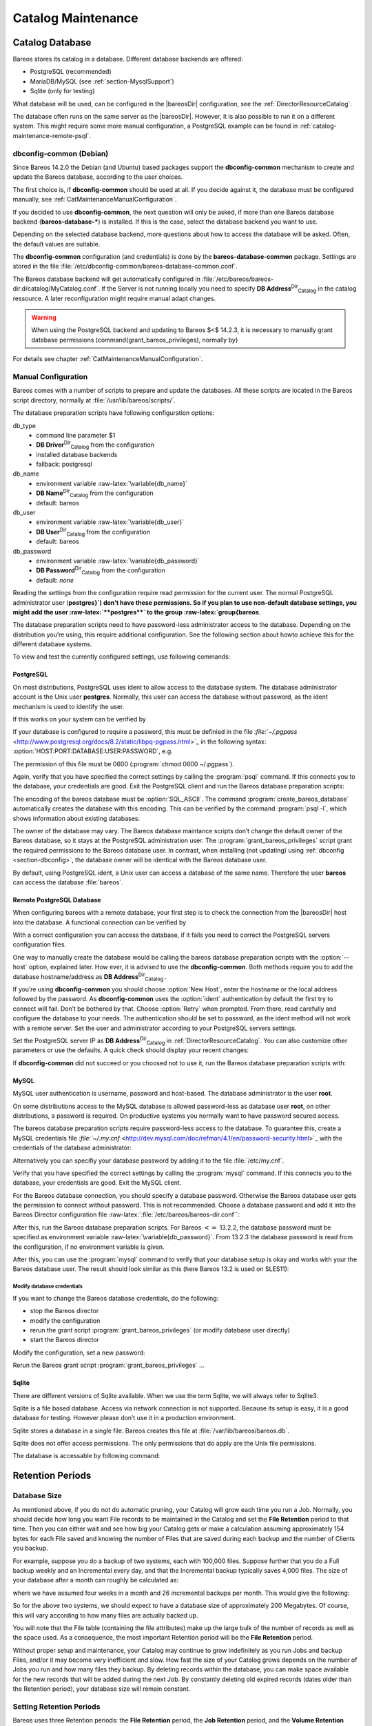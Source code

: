 .. _CatMaintenanceChapter:

Catalog Maintenance
===================

.. index::
   single: Catalog Maintenance


Catalog Database
----------------

Bareos stores its catalog in a database. Different database backends are offered:

-  PostgreSQL (recommended)

-  MariaDB/MySQL (see :ref:`section-MysqlSupport`)

-  Sqlite (only for testing)

What database will be used, can be configured in the |bareosDir| configuration, see the :ref:`DirectorResourceCatalog`.

The database often runs on the same server as the |bareosDir|. However, it is also possible to run it on a different system. This might require some more manual configuration, a PostgreSQL example can be found in :ref:`catalog-maintenance-remote-psql`.

dbconfig-common (Debian)
~~~~~~~~~~~~~~~~~~~~~~~~


.. index::
   triple: Platform; Debian; dbconfig-common;
 :raw-latex:`\index[general]{Platform!Ubuntu!dbconfig-common}` 

.. _`section-dbconfig`: section-dbconfig

Since Bareos 14.2.0 the Debian (and Ubuntu) based packages support the **dbconfig-common** mechanism to create and update the Bareos database, according to the user choices.

The first choice is, if **dbconfig-common** should be used at all. If you decide against it, the database must be configured manually, see :ref:`CatMaintenanceManualConfiguration`.

If you decided to use **dbconfig-common**, the next question will only be asked, if more than one Bareos database backend (**bareos-database-***) is installed. If this is the case, select the database backend you want to use.

|image| |image|

Depending on the selected database backend, more questions about how to access the database will be asked. Often, the default values are suitable.

The **dbconfig-common** configuration (and credentials) is done by the **bareos-database-common** package. Settings are stored in the file :file:`/etc/dbconfig-common/bareos-database-common.conf`.

The Bareos database backend will get automatically configured in :file:`/etc/bareos/bareos-dir.d/catalog/MyCatalog.conf`. If the Server is not running locally you need to specify **DB Address**:sup:`Dir`:sub:`Catalog`  in the catalog ressource. A later reconfiguration might require manual adapt changes.

.. raw:: latex

   
.. warning:: 
  When using the PostgreSQL backend and updating to Bareos $<$ 14.2.3, it is necessary to manually grant database permissions (\command{grant_bareos_privileges), normally by}



    
.. code-block:: sh
    :caption: 

     <parameter>su - postgres -c /usr/lib/bareos/scripts/grant_bareos_privileges</parameter>

For details see chapter :ref:`CatMaintenanceManualConfiguration`.

.. _CatMaintenanceManualConfiguration:

Manual Configuration
~~~~~~~~~~~~~~~~~~~~

Bareos comes with a number of scripts to prepare and update the databases. All these scripts are located in the Bareos script directory, normally at :file:`/usr/lib/bareos/scripts/`.

+-----------------------------------------------+----------------+-----------------------------------------------------+
| **Script**                                    | **Stage**      | **Description**                                     |
+===============================================+================+=====================================================+
| :file:`create_bareos_database`    | installation   | create Bareos database                              |
+-----------------------------------------------+----------------+-----------------------------------------------------+
| :file:`make_bareos_tables`        | installation   | create Bareos tables                                |
+-----------------------------------------------+----------------+-----------------------------------------------------+
| :file:`grant_bareos_privileges`   | installation   | grant database access privileges                    |
+-----------------------------------------------+----------------+-----------------------------------------------------+
| :file:`update_bareos_tables` [-f] | update         | update the database schema                          |
+-----------------------------------------------+----------------+-----------------------------------------------------+
| :file:`drop_bareos_tables`        | deinstallation | remove Bareos database tables                       |
+-----------------------------------------------+----------------+-----------------------------------------------------+
| :file:`drop_bareos_database`      | deinstallation | remove Bareos database                              |
+-----------------------------------------------+----------------+-----------------------------------------------------+
| :file:`make_catalog_backup.pl`    | backup         | backup the Bareos database, default on Linux        |
+-----------------------------------------------+----------------+-----------------------------------------------------+
| :file:`make_catalog_backup`       | backup         | backup the Bareos database for systems without Perl |
+-----------------------------------------------+----------------+-----------------------------------------------------+
| :file:`delete_catalog_backup`     | backup helper  | remove the temporary Bareos database backup file    |
+-----------------------------------------------+----------------+-----------------------------------------------------+

The database preparation scripts have following configuration options:

db_type
    -  command line parameter $1

    -  **DB Driver**:sup:`Dir`:sub:`Catalog`  from the configuration

    -  installed database backends

    -  fallback: postgresql

db_name
    -  environment variable :raw-latex:`\variable{db_name}`

    -  **DB Name**:sup:`Dir`:sub:`Catalog`  from the configuration

    -  default: bareos

db_user
    -  environment variable :raw-latex:`\variable{db_user}`

    -  **DB User**:sup:`Dir`:sub:`Catalog`  from the configuration

    -  default: bareos

db_password
    -  environment variable :raw-latex:`\variable{db_password}`

    -  **DB Password**:sup:`Dir`:sub:`Catalog`  from the configuration

    -  default: *none*

Reading the settings from the configuration require read permission for the current user. The normal PostgreSQL administrator user (**postgres}`) don’t have these permissions. So if you plan to use non-default database settings, you might add the user :raw-latex:`**postgres**` to the group :raw-latex:`\group{bareos**.

The database preparation scripts need to have password-less administrator access to the database. Depending on the distribution you’re using, this require additional configuration. See the following section about howto achieve this for the different database systems.

To view and test the currently configured settings, use following commands:



    
.. code-block:: sh
    :caption: Show current database configuration

     <parameter>/usr/sbin/bareos-dbcheck -B</parameter>
    catalog=MyCatalog
    db_name=bareos
    db_driver=mysql
    db_user=bareos
    db_password=YourPassword
    db_address=
    db_port=0
    db_socket=
    db_type=MySQL
    working_dir=/var/lib/bareos



    
.. code-block:: sh
    :caption: Test the database connection. Example: wrong password

     <parameter>/usr/sbin/bareos-dir -t -f -d 500</parameter>
    [...]
    bareos-dir: mysql.c:204-0 Error 1045 (28000): Access denied for user 'bareos'@'localhost' (using password: YES)
    bareos-dir: dird.c:1114-0 Could not open Catalog "MyCatalog", database "bareos".
    bareos-dir: dird.c:1119-0 mysql.c:200 Unable to connect to MySQL server.
    Database=bareos User=bareos
    MySQL connect failed either server not running or your authorization is incorrect.
    bareos-dir: mysql.c:239-0 closedb ref=0 connected=0 db=0
    25-Apr 16:25 bareos-dir ERROR TERMINATION
    Please correct the configuration in /etc/bareos/bareos-dir.d/*/*.conf

PostgreSQL
^^^^^^^^^^

On most distributions, PostgreSQL uses ident to allow access to the database system. The database administrator account is the Unix user **postgres**. Normally, this user can access the database without password, as the ident mechanism is used to identify the user.

If this works on your system can be verified by



    
.. code-block:: sh
    :caption: Access the local PostgreSQL database

    su - postgres
    psql

If your database is configured to require a password, this must be definied in the file `:file:`~/.pgpass` <http://www.postgresql.org/docs/8.2/static/libpq-pgpass.html>`_ in the following syntax:                :option:`HOST:PORT:DATABASE:USER:PASSWORD`, e.g.



    
.. code-block:: sh
    :caption: PostgreSQL access credentials

    localhost:*:bareos:bareos:secret

The permission of this file must be 0600 (:program:`chmod 0600 ~/.pgpass`).

Again, verify that you have specified the correct settings by calling the :program:`psql` command. If this connects you to the database, your credentials are good. Exit the PostgreSQL client and run the Bareos database preparation scripts:



    
.. code-block:: sh
    :caption: Setup Bareos catalog database

    su - postgres
    /usr/lib/bareos/scripts/create_bareos_database
    /usr/lib/bareos/scripts/make_bareos_tables
    /usr/lib/bareos/scripts/grant_bareos_privileges

The encoding of the bareos database must be                :option:`SQL_ASCII`. The command :program:`create_bareos_database` automatically creates the database with this encoding. This can be verified by the command :program:`psql -l`, which shows information about existing databases:



    
.. code-block:: sh
    :caption: List existing databases

    psql<parameter> -l</parameter>
            List of databases
       Name    |  Owner   | Encoding
    -----------+----------+-----------
     bareos    | postgres | SQL_ASCII
     postgres  | postgres | UTF8
     template0 | postgres | UTF8
     template1 | postgres | UTF8
    (4 rows)

The owner of the database may vary. The Bareos database maintance scripts don’t change the default owner of the Bareos database, so it stays at the PostgreSQL administration user. The :program:`grant_bareos_privileges` script grant the required permissions to the Bareos database user. In contrast, when installing (not updating) using :ref:`dbconfig <section-dbconfig>`, the database owner will be identical with the Bareos database user.

By default, using PostgreSQL ident, a Unix user can access a database of the same name. Therefore the user **bareos** can access the database :file:`bareos`.



    
.. code-block:: sh
    :caption: Verify Bareos database on PostgreSQL as Unix user bareos (bareos-13.2.3)

    root@linux:~# su - bareos -s /bin/sh
    bareos@linux:~# psql
    Welcome to psql 8.3.23, the PostgreSQL interactive terminal.

    Type:  \copyright for distribution terms
           \h for help with SQL commands
           \? for help with psql commands
           \g or terminate with semicolon to execute query
           \q to quit

    bareos=> \dt
                     List of relations
     Schema |          Name          | Type  |  Owner
    --------+------------------------+-------+----------
     public | basefiles              | table | postgres
     public | cdimages               | table | postgres
     public | client                 | table | postgres
     public | counters               | table | postgres
     public | device                 | table | postgres
     public | devicestats            | table | postgres
     public | file                   | table | postgres
     public | filename               | table | postgres
     public | fileset                | table | postgres
     public | job                    | table | postgres
     public | jobhisto               | table | postgres
     public | jobmedia               | table | postgres
     public | jobstats               | table | postgres
     public | location               | table | postgres
     public | locationlog            | table | postgres
     public | log                    | table | postgres
     public | media                  | table | postgres
     public | mediatype              | table | postgres
     public | ndmpjobenvironment     | table | postgres
     public | ndmplevelmap           | table | postgres
     public | path                   | table | postgres
     public | pathhierarchy          | table | postgres
     public | pathvisibility         | table | postgres
     public | pool                   | table | postgres
     public | quota                  | table | postgres
     public | restoreobject          | table | postgres
     public | status                 | table | postgres
     public | storage                | table | postgres
     public | unsavedfiles           | table | postgres
     public | version                | table | postgres
    (30 rows)

    bareos=> select * from Version;
     versionid
    -----------
          2002
    (1 row)

    bareos=> \du
                                     List of roles
       Role name   | Superuser | Create role | Create DB | Connections | Member of
    ---------------+-----------+-------------+-----------+-------------+-----------
     bareos        | no        | no          | no        | no limit    | {}
     postgres      | yes       | yes         | yes       | no limit    | {}
    (2 rows)

    bareos=> \dp
                     Access privileges for database "bareos"
     Schema |               Name                |   Type   |  Access privileges
    --------+-----------------------------------+----------+--------------------------------------
     public | basefiles                         | table    | {root=arwdxt/root,bareos=arwdxt/root}
     public | basefiles_baseid_seq              | sequence | {root=rwU/root,bareos=rw/root}
    ...

    bareos=>

.. _catalog-maintenance-remote-psql:

Remote PostgreSQL Database
^^^^^^^^^^^^^^^^^^^^^^^^^^

When configuring bareos with a remote database, your first step is to check the connection from the |bareosDir| host into the database. A functional connection can be verified by



    
.. code-block:: sh
    :caption: Access the remote PostgreSQL database

    su - postgres
    psql --host bareos-database.example.com

With a correct configuration you can access the database, if it fails you need to correct the PostgreSQL servers configuration files.

One way to manually create the database would be calling the bareos database preparation scripts with the                :option:`--host` option, explained later. How ever, it is advised to use the **dbconfig-common**. Both methods require you to add the database hostname/address as **DB Address**:sup:`Dir`:sub:`Catalog` .

If you’re using **dbconfig-common** you should choose                :option:`New Host`, enter the hostname or the local address followed by the password. As **dbconfig-common** uses the                :option:`ident` authentication by default the first try to connect will fail. Don’t be bothered by that. Choose                :option:`Retry` when prompted. From there, read carefully and configure the database to your needs. The authentication should be set
to password, as the ident method will not work with a remote server. Set the user and administrator according to your PostgreSQL servers settings.

Set the PostgreSQL server IP as **DB Address**:sup:`Dir`:sub:`Catalog`  in :ref:`DirectorResourceCatalog`. You can also customize other parameters or use the defaults. A quick check should display your recent changes:



    
.. code-block:: sh
    :caption: Show current database configuration

     <parameter>/usr/sbin/bareos-dbcheck -B</parameter>
    catalog=MyCatalog
    db_name=bareos
    db_driver=postgresql
    db_user=bareos
    db_password=secret
    db_address=bareos-database.example.com
    db_port=0
    db_socket=
    db_type=PostgreSQL
    working_dir=/var/lib/bareos

If **dbconfig-common** did not succeed or you choosed not to use it, run the Bareos database preparation scripts with:



    
.. code-block:: sh
    :caption: Setup Bareos catalog database

    su - postgres
    /usr/lib/bareos/scripts/create_bareos_database --host=bareos-database.example.com
    /usr/lib/bareos/scripts/make_bareos_tables --host=bareos-database.example.com
    /usr/lib/bareos/scripts/grant_bareos_privileges --host=bareos-database.example.com

.. _catalog-maintenance-mysql:

MySQL
^^^^^

MySQL user authentication is username, password and host-based. The database administrator is the user **root**.

On some distributions access to the MySQL database is allowed password-less as database user **root**, on other distributions, a password is required. On productive systems you normally want to have password secured access.

The bareos database preparation scripts require password-less access to the database. To guarantee this, create a MySQL credentials file `:file:`~/.my.cnf` <http://dev.mysql.com/doc/refman/4.1/en/password-security.html>`_ with the credentials of the database administrator:



    
.. code-block:: sh
    :caption: MySQL credentials file .my.cnf

    [client]
    host=localhost
    user=root
    password=YourPasswordForAccessingMysqlAsRoot

Alternatively you can specifiy your database password by adding it to the file :file:`/etc/my.cnf`.

Verify that you have specified the correct settings by calling the :program:`mysql` command. If this connects you to the database, your credentials are good. Exit the MySQL client.

For the Bareos database connection, you should specify a database password. Otherwise the Bareos database user gets the permission to connect without password. This is not recommended. Choose a database password and add it into the Bareos Director configuration file :raw-latex:`:file:`/etc/bareos/bareos-dir.conf``:



    
.. code-block:: sh
    :caption: Bareos catalog configuration

    ...
    #
    # Generic catalog service
    #
    Catalog {
      Name = MyCatalog
      dbdriver = "mysql"
      dbname = "bareos"
      dbuser = "bareos"
      dbpassword = "YourSecretPassword"
    }
    ...

After this, run the Bareos database preparation scripts. For Bareos :math:`<=` 13.2.2, the database password must be specified as environment variable :raw-latex:`\variable{db_password}`. From 13.2.3 the database password is read from the configuration, if no environment variable is given.



    
.. code-block:: sh
    :caption: Setup Bareos catalog database

    export db_password=YourSecretPassword
    /usr/lib/bareos/scripts/create_bareos_database
    /usr/lib/bareos/scripts/make_bareos_tables
    /usr/lib/bareos/scripts/grant_bareos_privileges

After this, you can use the :program:`mysql` command to verify that your database setup is okay and works with your the Bareos database user. The result should look similar as this (here Bareos 13.2 is used on SLES11):



    
.. code-block:: sh
    :caption: Verify Bareos database on MySQL

    root@linux:~# mysql --user=bareos --password=YourSecretPassword bareos
    Welcome to the MySQL monitor.  Commands end with ; or \g.
    Your MySQL connection id is 162
    Server version: 5.5.32 SUSE MySQL package

    Copyright (c) 2000, 2013, Oracle and/or its affiliates. All rights reserved.

    Oracle is a registered trademark of Oracle Corporation and/or its
    affiliates. Other names may be trademarks of their respective
    owners.

    Type 'help;' or '\h' for help. Type '\c' to clear the current input statement.

    mysql> show tables;
    +--------------------+
    | Tables_in_bareos   |
    +--------------------+
    | BaseFiles          |
    | CDImages           |
    | Client             |
    | Counters           |
    | Device             |
    | DeviceStats        |
    | File               |
    | FileSet            |
    | Filename           |
    | Job                |
    | JobHisto           |
    | JobMedia           |
    | JobStats           |
    | Location           |
    | LocationLog        |
    | Log                |
    | Media              |
    | MediaType          |
    | NDMPJobEnvironment |
    | NDMPLevelMap       |
    | Path               |
    | PathHierarchy      |
    | PathVisibility     |
    | Pool               |
    | Quota              |
    | RestoreObject      |
    | Status             |
    | Storage            |
    | UnsavedFiles       |
    | Version            |
    +--------------------+
    30 rows in set (0.00 sec)

    mysql> describe Job;
    +-----------------+---------------------+------+-----+---------+----------------+
    | Field           | Type                | Null | Key | Default | Extra          |
    +-----------------+---------------------+------+-----+---------+----------------+
    | JobId           | int(10) unsigned    | NO   | PRI | NULL    | auto_increment |
    | Job             | tinyblob            | NO   |     | NULL    |                |
    | Name            | tinyblob            | NO   | MUL | NULL    |                |
    | Type            | binary(1)           | NO   |     | NULL    |                |
    | Level           | binary(1)           | NO   |     | NULL    |                |
    | ClientId        | int(11)             | YES  |     | 0       |                |
    | JobStatus       | binary(1)           | NO   |     | NULL    |                |
    | SchedTime       | datetime            | YES  |     | NULL    |                |
    | StartTime       | datetime            | YES  |     | NULL    |                |
    | EndTime         | datetime            | YES  |     | NULL    |                |
    | RealEndTime     | datetime            | YES  |     | NULL    |                |
    | JobTDate        | bigint(20) unsigned | YES  |     | 0       |                |
    | VolSessionId    | int(10) unsigned    | YES  |     | 0       |                |
    | VolSessionTime  | int(10) unsigned    | YES  |     | 0       |                |
    | JobFiles        | int(10) unsigned    | YES  |     | 0       |                |
    | JobBytes        | bigint(20) unsigned | YES  |     | 0       |                |
    | ReadBytes       | bigint(20) unsigned | YES  |     | 0       |                |
    | JobErrors       | int(10) unsigned    | YES  |     | 0       |                |
    | JobMissingFiles | int(10) unsigned    | YES  |     | 0       |                |
    | PoolId          | int(10) unsigned    | YES  |     | 0       |                |
    | FileSetId       | int(10) unsigned    | YES  |     | 0       |                |
    | PriorJobId      | int(10) unsigned    | YES  |     | 0       |                |
    | PurgedFiles     | tinyint(4)          | YES  |     | 0       |                |
    | HasBase         | tinyint(4)          | YES  |     | 0       |                |
    | HasCache        | tinyint(4)          | YES  |     | 0       |                |
    | Reviewed        | tinyint(4)          | YES  |     | 0       |                |
    | Comment         | blob                | YES  |     | NULL    |                |
    +-----------------+---------------------+------+-----+---------+----------------+
    27 rows in set (0,00 sec)

    mysql> select * from Version;
    +-----------+
    | VersionId |
    +-----------+
    |      2002 |
    +-----------+
    1 row in set (0.00 sec)

    mysql> exit
    Bye

Modify database credentials
'''''''''''''''''''''''''''

If you want to change the Bareos database credentials, do the following:

-  stop the Bareos director

-  modify the configuration

-  rerun the grant script :program:`grant_bareos_privileges` (or modify database user directly)

-  start the Bareos director

Modify the configuration, set a new password:



    
.. code-block:: sh
    :caption: bareos-dir Catalog MyCatalog

    Catalog {
      Name = MyCatalog
      dbdriver = "mysql"
      dbname = "bareos"
      dbuser = "bareos"
      dbpassword = "MyNewSecretPassword"
    }

Rerun the Bareos grant script :program:`grant_bareos_privileges` ...



    
.. code-block:: sh
    :caption: Modify database privileges

    export db_password=MyNewSecretPassword
    /usr/lib/bareos/scripts/grant_bareos_privileges

.. raw:: latex

   \hide{
   % table and commands have changed in MySQL 5.7.6.
   % As things now get more complicated (different command for different version)
   % we skip this topic here.
   ... or modify the database users directly:

   \
.. code-block:: sh
    :caption: Show Bareos database users

   mysql
   mysql> SELECT user,host,password FROM mysql.user WHERE user='bareos';
   +--------+-----------+-------------------------------------------+
   | user   | host      | password                                  |
   +--------+-----------+-------------------------------------------+
   | bareos | 127.0.0.1 | *CD8C42695AC221807E2BA599FC392C650155C16C |
   | bareos | localhost | *CD8C42695AC221807E2BA599FC392C650155C16C |
   | bareos | ::1       | *CD8C42695AC221807E2BA599FC392C650155C16C |
   +--------+-----------+-------------------------------------------+
   3 rows in set (0.00 sec)

   mysql> UPDATE mysql.user SET Password=PASSWORD('MyNewSecretPassword') where User='bareos';
   Query OK, 3 rows affected (0.00 sec)
   Rows matched: 3  Changed: 3  Warnings: 0

   mysql> FLUSH PRIVILEGES;
   Query OK, 0 rows affected (0.00 sec)

   mysql> SELECT user,host,password FROM mysql.user WHERE user='bareos';
   +--------+-----------+-------------------------------------------+
   | user   | host      | password                                  |
   +--------+-----------+-------------------------------------------+
   | bareos | 127.0.0.1 | *2119D34B0C0F7452E952EE3A73A7CAA30C1B1852 |
   | bareos | localhost | *2119D34B0C0F7452E952EE3A73A7CAA30C1B1852 |
   | bareos | ::1       | *2119D34B0C0F7452E952EE3A73A7CAA30C1B1852 |
   +--------+-----------+-------------------------------------------+
   3 rows in set (0.00 sec)

   mysql>
   \
   }

Sqlite
^^^^^^

There are different versions of Sqlite available. When we use the term Sqlite, we will always refer to Sqlite3.

Sqlite is a file based database. Access via network connection is not supported. Because its setup is easy, it is a good database for testing. However please don’t use it in a production environment.

Sqlite stores a database in a single file. Bareos creates this file at :file:`/var/lib/bareos/bareos.db`.

Sqlite does not offer access permissions. The only permissions that do apply are the Unix file permissions.

The database is accessable by following command:



    
.. code-block:: sh
    :caption: Verify Bareos database on Sqlite3 (bareos-13.2.3)

    sqlite3 /var/lib/bareos/bareos.db
    SQLite version 3.7.6.3
    Enter ".help" for instructions
    Enter SQL statements terminated with a ";"
    sqlite> .tables
    BaseFiles           Filename            Media               Pool
    CDImages            Job                 MediaType           Quota
    Client              JobHisto            NDMPJobEnvironment  RestoreObject
    Counters            JobMedia            NDMPLevelMap        Status
    Device              JobStats            NextId              Storage
    DeviceStats         Location            Path                UnsavedFiles
    File                LocationLog         PathHierarchy       Version
    FileSet             Log                 PathVisibility
    sqlite> select * from Version;
    2002
    sqlite>

Retention Periods
-----------------

Database Size
~~~~~~~~~~~~~

.. index::
   single: Database Size


As mentioned above, if you do not do automatic pruning, your Catalog will grow each time you run a Job. Normally, you should decide how long you want File records to be maintained in the Catalog and set the **File Retention** period to that time. Then you can either wait and see how big your Catalog gets or make a calculation assuming approximately 154 bytes for each File saved and knowing the number of Files that are saved during each backup and the number of Clients you backup.

For example, suppose you do a backup of two systems, each with 100,000 files. Suppose further that you do a Full backup weekly and an Incremental every day, and that the Incremental backup typically saves 4,000 files. The size of your database after a month can roughly be calculated as:

.. raw:: latex

   



    Size = 154 * No. Systems * (100,000 * 4 + 10,000 * 26)

.. raw:: latex

   

where we have assumed four weeks in a month and 26 incremental backups per month. This would give the following:

.. raw:: latex

   



    Size = 154 * 2 * (100,000 * 4 + 10,000 * 26) = 203,280,000 bytes

.. raw:: latex

   

So for the above two systems, we should expect to have a database size of approximately 200 Megabytes. Of course, this will vary according to how many files are actually backed up.

You will note that the File table (containing the file attributes) make up the large bulk of the number of records as well as the space used. As a consequence, the most important Retention period will be the **File Retention** period.

Without proper setup and maintenance, your Catalog may continue to grow indefinitely as you run Jobs and backup Files, and/or it may become very inefficient and slow. How fast the size of your Catalog grows depends on the number of Jobs you run and how many files they backup. By deleting records within the database, you can make space available for the new records that will be added during the next Job. By constantly deleting old expired records (dates older than the Retention period), your
database size will remain constant.

Setting Retention Periods
~~~~~~~~~~~~~~~~~~~~~~~~~

.. index::
   single: Setting Retention Periods
.. index::
    pair: Periods; Setting Retention
 

.. _`Retention`: Retention

Bareos uses three Retention periods: the **File Retention** period, the **Job Retention** period, and the **Volume Retention** period. Of these three, the File Retention period is by far the most important in determining how large your database will become.

The **File Retention** and the **Job Retention** are specified in each Client resource as is shown below. The **Volume Retention** period is specified in the Pool resource, and the details are given in the next chapter of this manual.

.. raw:: latex

   \begin{description}

   \item [File Retention = {\textless}time-period-specification{\textgreater}]
      \index[general]{File Retention}
      \index[general]{Retention!File}
      The  File Retention record defines the length of time that  Bareos will keep
   File records in the Catalog database.  When this time period expires, and if
   {\bf AutoPrune} is set to {\bf yes}, Bareos will prune (remove) File records
   that  are older than the specified File Retention period. The pruning  will
   occur at the end of a backup Job for the given Client.  Note that the Client
   database record contains a copy of the  File and Job retention periods, but
   Bareos uses the  current values found in the Director's Client resource to  do
   the pruning.

   Since File records in the database account for probably 80 percent of the
   size of the database, you should carefully determine exactly what File
   Retention period you need. Once the File records have been removed from
   the database, you will no longer be able to restore individual files
   in a Job. However, as long as the
   Job record still exists, you will be able to restore all files in the
   job.

   Retention periods are specified in seconds, but as a convenience, there are
   a number of modifiers that permit easy specification in terms of minutes,
   hours, days, weeks, months, quarters, or years on the record.  See the
   \ilink{Configuration chapter}{Time} of this manual for additional details
   of modifier specification.

   The default File retention period is 60 days.

   \item [Job Retention = {\textless}time-period-specification{\textgreater}]
      \index[general]{Job!Retention}
      \index[general]{Retention!Job}
      The Job Retention record defines the length of time that {\bf Bareos}
   will keep Job records in the Catalog database.  When this time period
   expires, and if {\bf AutoPrune} is set to {\bf yes} Bareos will prune
   (remove) Job records that are older than the specified Job Retention
   period.  Note, if a Job record is selected for pruning, all associated File
   and JobMedia records will also be pruned regardless of the File Retention
   period set.  As a consequence, you normally will set the File retention
   period to be less than the Job retention period.

   As mentioned above, once the File records are removed from the database,
   you will no longer be able to restore individual files from the Job.
   However, as long as the Job record remains in the database, you will be
   able to restore all the files backuped for the Job.
   As a consequence, it is generally a good idea to retain the Job
   records much longer than the File records.

   The retention period is specified in seconds, but as a convenience, there
   are a number of modifiers that permit easy specification in terms of
   minutes, hours, days, weeks, months, quarters, or years.
   See the \ilink{Configuration chapter}{Time} of this manual for additional details of
   modifier specification.

   The default Job Retention period is 180 days.

   \item **Auto Prune**:sup:`Dir`:sub:`Client` 
      \index[general]{AutoPrune}
      \index[general]{Job!Retention!AutoPrune}
      If set to  {\bf yes},
   Bareos will automatically apply
   the File retention period and the Job  retention period for the Client at the
   end of the Job.
   If you turn this off by setting it to {\bf no}, your  Catalog will grow each
   time you run a Job.
   \end{description}

.. _section-JobStatistics:

Job Statistics
^^^^^^^^^^^^^^

.. index::
   single: Statistics
.. index::
    pair: Job; Statistics


Bareos catalog contains lot of information about your IT infrastructure, how many files, their size, the number of video or music files etc. Using Bareos catalog during the day to get them permit to save resources on your servers.

In this chapter, you will find tips and information to measure Bareos efficiency and report statistics.

If you want to have statistics on your backups to provide some Service Level Agreement indicators, you could use a few SQL queries on the Job table to report how many:

-  jobs have run

-  jobs have been successful

-  files have been backed up

-  ...

However, these statistics are accurate only if your job retention is greater than your statistics period. Ie, if jobs are purged from the catalog, you won’t be able to use them.

Now, you can use the :strong:`update}{stats [days=num]` console command to fill the JobHistory table with new Job records. If you want to be sure to take in account only good jobs, ie if one of your important job has failed but you have fixed the problem and restarted it on time, you probably want to delete the first bad job record and keep only the successful one. For that simply let your staff do the job, and update JobHistory table after two or three days depending on your
organization using the                :option:`[days=num]` option.

These statistics records aren’t used for restoring, but mainly for capacity planning, billings, etc.

The **Statistics Retention**:sup:`Dir`:sub:`Director`  defines the length of time that Bareos will keep statistics job records in the Catalog database after the Job End time. This information is stored in the ``JobHistory`` table. When this time period expires, and if user runs :strong:`prune stats` command, Bareos will prune (remove) Job records that are older than the specified period.

You can use the following Job resource in your nightly **BackupCatalog**:sup:`Dir`:sub:`job`  job to maintain statistics.



    
.. code-block:: sh
    :caption: bareos-dir Job BackupCatalog

    Job {
      Name = BackupCatalog
      ...
      RunScript {
        Console = "update stats days=3"
        Console = "prune stats yes"
        RunsWhen = After
        RunsOnClient = no
      }
    }

.. _postgresql-1:

PostgreSQL
----------

.. index::
   single: PostgreSQL


Compacting Your PostgreSQL Database
~~~~~~~~~~~~~~~~~~~~~~~~~~~~~~~~~~~


.. index::
   triple: Database; PostgreSQL; Compacting;
 

.. _`CompactingPostgres`: CompactingPostgres

Over time, as noted above, your database will tend to grow until Bareos starts deleting old expired records based on retention periods. After that starts, it is expected that the database size remains constant, provided that the amount of clients and files being backed up is constant.

Note that PostgreSQL uses multiversion concurrency control (MVCC), so that an UPDATE or DELETE of a row does not immediately remove the old version of the row. Space occupied by outdated or deleted row versions is only reclaimed for reuse by new rows when running **VACUUM**. Such outdated or deleted row versions are also referred to as *dead tuples*.

Since PostgreSQL Version 8.3, autovacuum is enabled by default, so that setting up a cron job to run VACUUM is not necesary in most of the cases. Note that there are two variants of VACUUM: standard VACUUM and VACUUM FULL. Standard VACUUM only marks old row versions for reuse, it does not free any allocated disk space to the operating system. Only VACUUM FULL can free up disk space, but it requires exclusive table locks so that it can not be used in parallel with production database operations
and temporarily requires up to as much additional disk space that the table being processed occupies.

All database programs have some means of writing the database out in ASCII format and then reloading it. Doing so will re-create the database from scratch producing a compacted result, so below, we show you how you can do this for PostgreSQL.

For a PostgreSQL database, you could write the Bareos database as an ASCII file (:file:`bareos.sql`) then reload it by doing the following:



    
.. code-block:: sh
    :caption: 

    pg_dump -c bareos > bareos.sql
    cat bareos.sql | psql bareos
    rm -f bareos.sql

Depending on the size of your database, this will take more or less time and a fair amount of disk space. For example, you can :program:`cd` to the location of the Bareos database (typically :file:`/var/lib/pgsql/data` or possible :file:`/usr/local/pgsql/data`) and check the size.

Except from special cases PostgreSQL does not need to be dumped/restored to keep the database efficient. A normal process of vacuuming will prevent the database from getting too large. If you want to fine-tweak the database storage, commands such as VACUUM, VACUUM FULL, REINDEX, and CLUSTER exist specifically to keep you from having to do a dump/restore.

More details on this subject can be found in the PostgreSQL documentation. The page `http://www.postgresql.org/docs/ <http://www.postgresql.org/docs/>`_ contains links to the documentation for all PostgreSQL versions. The section *Routine Vacuuming* explains how VACUUM works and why it is required, see `http://www.postgresql.org/docs/current/static/routine-vacuuming.html <http://www.postgresql.org/docs/current/static/routine-vacuuming.html>`_ for the current PostgreSQL version.

.. _PostgresSize:

What To Do When The Database Keeps Growing
^^^^^^^^^^^^^^^^^^^^^^^^^^^^^^^^^^^^^^^^^^

Especially when a high number of files are beeing backed up or when working with high retention periods, it is probable that autovacuuming will not work. When starting to use Bareos with an empty Database, it is normal that the file table and other tables grow, but the growth rate should drop as soon as jobs are deleted by retention or pruning. The file table is usually the largest table in Bareos.

The reason for autovacuuming not beeing triggered is then probably the default setting of ``autovacuum_vacuum_scale_factor = 0.2``, the current value can be shown with the following query or looked up in ``postgresql.conf``:



    
.. code-block:: sh
    :caption: SQL statement to show the autovacuum\_vacuum\_scale\_factor parameter

    bareos=# show autovacuum_vacuum_scale_factor;
     autovacuum_vacuum_scale_factor
     --------------------------------
      0.2
      (1 row)

In essence, this means that a VACUUM is only triggered when 20% of table size are obsolete. Consequently, the larger the table is, the less frequently VACUUM will be triggered by autovacuum. This make sense because vacuuming has a performance impact. While it is possible to override the autovacuum parameters on a table-by-table basis, it can then still be triggered at any time.

To learn more details about autovacuum see `http://www.postgresql.org/docs/current/static/routine-vacuuming.html#AUTOVACUUM <http://www.postgresql.org/docs/current/static/routine-vacuuming.html#AUTOVACUUM>`_

The following example shows how to configure running VACUUM on the file table by using an admin-job in Bareos. The job will be scheduled to run at a time that should not run in parallel with normal backup jobs, here by scheduling it to run after the BackupCatalog job.

First step is to check the amount of dead tuples and if autovacuum triggers VACUUM:



    
.. code-block:: sh
    :caption: Check dead tuples and vacuuming on PostgreSQL

    bareos=# SELECT relname, n_dead_tup, last_vacuum, last_autovacuum, last_analyze, last_autoanalyze
    FROM pg_stat_user_tables WHERE n_dead_tup > 0 ORDER BY n_dead_tup DESC;
    -[ RECORD 1 ]----+------------------------------
    relname          | file
    n_dead_tup       | 2955116
    last_vacuum      |
    last_autovacuum  |
    last_analyze     |
    last_autoanalyze |
    -[ RECORD 2 ]----+------------------------------
    relname          | log
    n_dead_tup       | 111298
    last_vacuum      |
    last_autovacuum  |
    last_analyze     |
    last_autoanalyze |
    -[ RECORD 3 ]----+------------------------------
    relname          | job
    n_dead_tup       | 1785
    last_vacuum      |
    last_autovacuum  | 2015-01-08 01:13:20.70894+01
    last_analyze     |
    last_autoanalyze | 2014-12-27 18:00:58.639319+01
    ...

In the above example, the file table has a high number of dead tuples and it has not been vacuumed. Same for the log table, but the dead tuple count is not very high. On the job table autovacuum has been triggered.

Note that the statistics views in PostgreSQL are not persistent, their values are reset on restart of the PostgreSQL service.

To setup a scheduled admin job for vacuuming the file table, the following must be done:

#. | Create a file with the SQL statements for example
   | ``/usr/local/lib/bareos/scripts/postgresql_file_table_maintenance.sql``
   | with the following content:



       
.. code-block:: sh
    :caption: SQL Script for vacuuming the file table on PostgreSQL

       \t \x
       SELECT relname, n_dead_tup, last_vacuum, last_autovacuum, last_analyze, last_autoanalyze
       FROM pg_stat_user_tables WHERE relname='file';
       VACUUM VERBOSE ANALYZE file;
       SELECT relname, n_dead_tup, last_vacuum, last_autovacuum, last_analyze, last_autoanalyze
       FROM pg_stat_user_tables WHERE relname='file';
       \t \x
       SELECT table_name,
         pg_size_pretty(pg_total_relation_size(table_name)) AS total_sz,
         pg_size_pretty(pg_total_relation_size(table_name) - pg_relation_size(table_name)) AS idx_sz
         FROM ( SELECT ('"' || relname || '"' ) AS table_name
           FROM pg_stat_user_tables WHERE relname != 'batch' ) AS all_tables
         ORDER BY pg_total_relation_size(table_name) DESC LIMIT 5;

   The SELECT statements are for informational purposes only, the final statement shows the total and index disk usage of the 5 largest tables.

#. | Create a shell script that runs the SQL statements, for example
   | ``/usr/local/lib/bareos/scripts/postgresql_file_table_maintenance.sh``
   | with the following content:



       
.. code-block:: sh
    :caption: SQL Script for vacuuming the file table on PostgreSQL

       #!/bin/sh
       psql bareos < /usr/local/lib/bareos/scripts/postgresql_file_table_maintenance.sql

#. As in PostgreSQL only the database owner or a database superuser is allowed to run VACUUM, the script will be run as the ``postgres`` user. To permit the ``bareos`` user to run the script via ``sudo``, write the following sudo rule to a file by executing ``visudo -f /etc/sudoers.d/bareos_postgres_vacuum``:



       
.. code-block:: sh
    :caption: sudo rule for allowing bareos to run a script as postgres

       bareos ALL = (postgres) NOPASSWD: /usr/local/lib/bareos/scripts/postgresql_file_table_maintenance.sh

   and make sure that ``/etc/sudoers`` includes it, usually by the line :raw-latex:``



       #includedir /etc/sudoers.d



      

#. Create the following admin job in the director configuration



       
.. code-block:: sh
    :caption: SQL Script for vacuuming the file table on PostgreSQL

       # PostgreSQL file table maintenance job
       Job {
         Name = FileTableMaintJob
         JobDefs = DefaultJob
         Schedule = "WeeklyCycleAfterBackup"
         Type = Admin
         Priority = 20

         RunScript {
           RunsWhen = Before
           RunsOnClient = no
           Fail Job On Error = yes
           Command = "sudo -u postgres /usr/local/lib/bareos/scripts/postgresql_file_table_maintenance.sh"
         }
       }

   In this example the job will be run by the schedule WeeklyCycleAfterBackup, the ``Priority`` should be set to a higher value than ``Priority`` in the BackupCatalog job.

.. _RepairingPSQL:

Repairing Your PostgreSQL Database
~~~~~~~~~~~~~~~~~~~~~~~~~~~~~~~~~~

.. index::
   single: Repairing Your PostgreSQL Database


The same considerations apply as for :ref:`RepairingMySQL`. Consult the PostgreSQL documents for how to repair the database.

For Bareos specific problems, consider using :ref:`bareos-dbcheck` program.

MySQL/MariaDB
-------------

.. index::
   single: MySQL


MySQL/MariaDB Support
~~~~~~~~~~~~~~~~~~~~~

.. index::
   single: MariaDB|see{MySQL}
 

.. _`section-MysqlSupport`: section-MysqlSupport

As MariaDB is a fork of MySQL, we use MySQL as synonym for MariaDB and fully support it. We test our packages against the preferred MySQL fork that a distribution provides.

.. raw:: latex

   \hide{
   supporting MySQL >= 5.7 since bareos-17.2.4
   \limitation{MySQL}{MySQL ≥ 5.7 not supported}{%
   MySQL 5.7 did change it behavior in some respects. The result is, that the Bareos database creation scripts do not work any more.
   For the time being, we advise to use MariaDB instead, which is also the default on most Linux distributions.
   See \ticket{705}.
   }
   }

Compacting Your MySQL Database
~~~~~~~~~~~~~~~~~~~~~~~~~~~~~~


.. index::
   triple: Database; MySQL; Compacting;
 

.. _`CompactingMySQL`: CompactingMySQL

Over time, as noted above, your database will tend to grow. Even though Bareos regularly prunes files, **MySQL** does not automatically reuse the space, and instead continues growing.

It is assumed that you are using the **InnoDB** database engine (which is the default since MySQL Version 5.5).

It is recommended that you use the **OPTIMIZE TABLE** and **ANALYZE TABLE** statements regularly. This is to make sure that all indices are up to date and to recycle space inside the database files.

You can do this via the **mysqlcheck** command: :raw-latex:``



    mysqlcheck -a -o -A

.. raw:: latex

   

Please note that the database files are never shrunk by **MySQL**. If you really need to shrink the database files, you need to recreate the database. This only works if you use per-table tablespaces by setting the **innodb_file_per_table** configuration option. See :raw-latex:`\elink{http://dev.mysql.com/doc/refman/5.5/en/innodb-multiple-tablespaces.html}
{http://dev.mysql.com/doc/refman/5.5/en/innodb-multiple-tablespaces.html}` for details.

.. raw:: latex

   \hide{
   
   \
   mysqldump -f --opt bareos > bareos.sql
   mysql bareos < bareos.sql
   rm -f bareos.sql
   \
   

   Depending on the size of your database, this will take more or less time and a
   fair amount of disk space.
   }

Repairing Your MySQL Database
~~~~~~~~~~~~~~~~~~~~~~~~~~~~~

.. index::
   single: Repairing Your MySQL Database
 

.. _`RepairingMySQL`: RepairingMySQL

If you find that you are getting errors writing to your MySQL database, or Bareos hangs each time it tries to access the database, you should consider running MySQL’s database check and repair routines.

This can be done by running the :program:`mysqlcheck` command: :raw-latex:``



    mysqlcheck --all-databases

.. raw:: latex

   

If the errors you are getting are simply SQL warnings, then you might try running :program:`bareos-dbcheck` before (or possibly after) using the MySQL database repair program. It can clean up many of the orphaned record problems, and certain other inconsistencies in the Bareos database.

A typical cause of MySQL database problems is if your partition fills. In such a case, you will need to create additional space on the partition.

MySQL Table is Full
~~~~~~~~~~~~~~~~~~~

.. index::
   single: MySQL Table is Full


If you are running into the error **The table ’File’ is full ...**, it is probably because on version 4.x MySQL, the table is limited by default to a maximum size of 4 GB and you have probably run into the limit. The solution can be found at: :raw-latex:`\elink{http://dev.mysql.com/doc/refman/5.0/en/full-table.html}
{http://dev.mysql.com/doc/refman/5.0/en/full-table.html}`

You can display the maximum length of your table with:

.. raw:: latex

   



    mysql bareos
    SHOW TABLE STATUS FROM bareos like "File";

.. raw:: latex

   

If the column labeled "Max_data_length" is around 4Gb, this is likely to be the source of your problem, and you can modify it with:

.. raw:: latex

   



    mysql bareos
    ALTER TABLE File MAX_ROWS=281474976710656;

.. raw:: latex

   

MySQL Server Has Gone Away
~~~~~~~~~~~~~~~~~~~~~~~~~~

.. index::
   single: MySQL Server Has Gone Away
 If you are having problems with the MySQL server disconnecting or with messages saying that your MySQL server has gone away, then please read the MySQL documentation, which can be found at:

.. raw:: latex

   \elink{http://dev.mysql.com/doc/refman/5.0/en/gone-away.html}
   {http://dev.mysql.com/doc/refman/5.0/en/gone-away.html}

MySQL Temporary Tables
~~~~~~~~~~~~~~~~~~~~~~

When doing backups with large numbers of files, MySQL creates some temporary tables. When these tables are small they can be held in system memory, but as they approach some size, they spool off to disk. The default location for these temp tables is /tmp. Once that space fills up, Bareos daemons such as the Storage daemon doing spooling can get strange errors. E.g.

.. raw:: latex

   



    Fatal error: spool.c:402 Spool data read error.
    Fatal error: backup.c:892 Network send error to SD. ERR=Connection reset by
    peer

.. raw:: latex

   

What you need to do is setup MySQL to use a different (larger) temp directory, which can be set in the /etc/my.cnf with these variables set:

.. raw:: latex

   



      tmpdir=/path/to/larger/tmpdir
      bdb_tmpdir=/path/to/larger/tmpdir

.. raw:: latex

   

MySQL: Lock Wait Timeout
~~~~~~~~~~~~~~~~~~~~~~~~

In large environments, the Bareos  |mysql| backend may run in a lock wait timeout. This can be seen as Bareos message, e.g.:



    {Bareos error message because of \mysql lock time timeout}
    Fatal error: sql_create.c:899 Fill File table Query failed: INSERT INTO File (FileIndex, JobId, PathId, FilenameId, LStat, MD5, DeltaSeq) SELECT batch.FileIndex, batch.JobId, Path.PathId, Filename.FilenameId,batch.LStat, batch.MD5, batch.DeltaSeq FROM batch JOIN Path ON (batch.Path = Path.Path) JOIN Filename ON (batch.Name = Filename.Name): ERR=Lock wait timeout exceeded; try restarting transaction

In this case the  |mysql| :strong:`innodb_lock_wait_timeout` must be increased. A value of 300 should be sufficient.



    
.. code-block:: sh
    :caption: /etc/my.cnf.d/server.cnf

    ...
    [mysqld]
    innodb_lock_wait_timeout = 300
    ...

.. raw:: latex

   \hide{
   \label{DatabasePerformance}
   \section{Database Performance Issues}
   \index[general]{Database Performance Issues}
   \index[general]{Performance!Database}

   There are a considerable number of ways each of the databases can be
   tuned to improve the performance. Going from an untuned database to one
   that is properly tuned can make a difference of a factor of 100 or more
   in the time to insert or search for records.

   For each of the databases, you may get significant improvements by adding
   additional indexes. The comments in the Bareos make\_xxx\_tables give some
   indications as to what indexes may be appropriate.  Please see below
   for specific instructions on checking indexes.

   For MySQL, what is very important is to use the examine the
   my.cnf file (usually in /etc/my.cnf).
   You may obtain significant performances by switching to
   the my-large.cnf or my-huge.cnf files that come with the MySQL source
   code.

   For SQLite3, one significant factor in improving the performance is
   to ensure that there is a "PRAGMA synchronous = NORMAL;" statement.
   This reduces the number of times that the database flushes the in memory
   cache to disk. There are other settings for this PRAGMA that can
   give even further performance improvements at the risk of a database
   corruption if your system crashes.

   For PostgreSQL, you might want to consider turning fsync off.  Of course
   doing so can cause corrupted databases in the event of a machine crash.
   There are many different ways that you can tune PostgreSQL, the
   following document discusses a few of them:
   \elink{
   http://www.varlena.com/varlena/GeneralBits/Tidbits/perf.html}
   {http://www.varlena.com/varlena/GeneralBits/Tidbits/perf.html}.

   There is also a PostgreSQL FAQ question number 3.3 that may
   answer some of your questions about how to improve performance
   of the PostgreSQL engine:
   \elink{
   http://www.postgresql.org/docs/faqs.FAQ.html\#3.3}
   {http://www.postgresql.org/docs/faqs.FAQ.html\#3.3}.
   % TODO: verify above is correct. is this okay for book?

   Also for PostgreSQL, look at what "effective\_cache\_size". For a 2GB memory
   machine, you probably want to set it at 131072, but don't set it too high.
   In addition, for a 2GB system, work\_mem = 256000 and
   maintenance\_work\_mem = 256000 seem to be reasonable values.  Make
   sure your checkpoint\_segments is set to at least 8.
   }

.. raw:: latex

   \hide{
   \section{Performance Issues Indexes}
   \index[general]{Database Performance Issues Indexes}
   \index[general]{Performance!Database}

   \TODO{This chapter needs verification/updating.}

   One of the most important considerations for improving performance on
   the Bareos database is to ensure that it has all the appropriate indexes.
   Several users have reported finding that their database did not have
   all the indexes in the default configuration.  In addition, you may
   find that because of your own usage patterns, you need additional indexes.

   The most important indexes for performance are the two indexes on the
   {\bf File} table.  The first index is on {\bf FileId} and is automatically
   made because it is the unique key used to access the table.  The other
   one is the (JobId, PathId, Filename) index.  If these Indexes
   are not present, your performance may suffer a lot.

   \subsection{PostgreSQL Indexes}
   On PostgreSQL, you can check to see if you have the proper indexes using
   the following commands:

   
   \
   psql bareos
   select * from pg_indexes where tablename='file';
   \
   

   If the indexes are not present, especially the JobId index, you can
   create them with the following commands:

   
   \
   psql bareos
   CREATE INDEX file_jobid_idx on file (jobid);
   \
   

   Make sure that you doesn't have an index on File (filenameid, pathid).

   \subsection{MySQL Indexes}
   On MySQL, you can check if you have the proper indexes by:

   
   \
   mysql bareos
   show index from File;
   \
   

   If the indexes are not present, especially the JobId index, you can
   create them with the following commands:

   
   \
   mysql bareos
   CREATE INDEX file_jobid_idx on File (JobId);
   \
   

   Though normally not a problem, you should ensure that the indexes
   defined for Filename and Path are both set to 255 characters. Some users
   reported performance problems when their indexes were set to 50 characters.
   To check, do:

   
   \
   mysql bareos
   show index from Filename;
   show index from Path;
   \
   

   and what is important is that for Filename, you have an index with
   Key\_name "Name" and Sub\_part "255". For Path, you should have a Key\_name
   "Path" and Sub\_part "255".  If one or the other does not exist or the
   Sub\_part is less that 255, you can drop and recreate the appropriate
   index with:

   
   \
   mysql bareos
   DROP INDEX Path on Path;
   CREATE INDEX Path on Path (Path(255));

   DROP INDEX Name on Filename;
   CREATE INDEX Name on Filename (Name(255));
   \
   


   \subsection{SQLite Indexes}
   On SQLite, you can check if you have the proper indexes by:

   
   \
   sqlite <path>/bareos.db
   select * from sqlite_master where type='index' and tbl_name='File';
   \
   

   If the indexes are not present, especially the JobId index, you can
   create them with the following commands:

   
   \
   sqlite <path>/bareos.db
   CREATE INDEX file_jobid_idx on File (JobId);
   \
   
   }

Backing Up Your Bareos Database
-------------------------------

.. index::
   pair: Backup; Bareos database
.. index::
    pair: Backup; Catalog
.. index::
    pair: Database; Backup Bareos database
 

.. _`BackingUpBareos`: BackingUpBareos

If ever the machine on which your Bareos database crashes, and you need to restore from backup tapes, one of your first priorities will probably be to recover the database. Although Bareos will happily backup your catalog database if it is specified in the FileSet, this is not a very good way to do it, because the database will be saved while Bareos is modifying it. Thus the database may be in an instable state. Worse yet, you will backup the database before all the Bareos updates have been
applied.

To resolve these problems, you need to backup the database after all the backup jobs have been run. In addition, you will want to make a copy while Bareos is not modifying it. To do so, you can use two scripts provided in the release **make_catalog_backup** and **delete_catalog_backup**. These files will be automatically generated along with all the other Bareos scripts. The first script will make an ASCII copy of your Bareos database into **bareos.sql** in the working directory you specified in
your configuration, and the second will delete the **bareos.sql** file.

The basic sequence of events to make this work correctly is as follows:

-  Run all your nightly backups

-  After running your nightly backups, run a Catalog backup Job

-  The Catalog backup job must be scheduled after your last nightly backup

-  You use **Run Before Job**:sup:`Dir`:sub:`Job`  to create the ASCII backup file and **Run After Job**:sup:`Dir`:sub:`Job`  to clean up

Assuming that you start all your nightly backup jobs at 1:05 am (and that they run one after another), you can do the catalog backup with the following additional Director configuration statements:



    
.. code-block:: sh
    :caption: bareos-dir Job BackupCatalog

    # Backup the catalog database (after the nightly save)
    Job {
      Name = "BackupCatalog"
      Type = Backup
      Client=rufus-fd
      FileSet="Catalog"
      Schedule = "WeeklyCycleAfterBackup"
      Storage = DLTDrive
      Messages = Standard
      Pool = Default
      # This creates an ASCII copy of the catalog
      # Arguments to make_catalog_backup.pl are:
      #  make_catalog_backup.pl <catalog-name>
      RunBeforeJob = "/usr/lib/bareos/scripts/make_catalog_backup.pl MyCatalog"
      # This deletes the copy of the catalog
      RunAfterJob  = "/usr/lib/bareos/scripts/delete_catalog_backup"
      # This sends the bootstrap via mail for disaster recovery.
      # Should be sent to another system, please change recipient accordingly
      Write Bootstrap = "|/usr/sbin/bsmtp -h localhost -f \"\(Bareos\) \" -s \"Bootstrap for Job %j\" root@localhost"
    }



    
.. code-block:: sh
    :caption: bareos-dir Schedule WeeklyCycleAfterBackup

    # This schedule does the catalog. It starts after the WeeklyCycle
    Schedule {
      Name = "WeeklyCycleAfterBackup"
      Run = Level=Full sun-sat at 1:10
    }



    
.. code-block:: sh
    :caption: bareos-dir FileSet Catalog

    # This is the backup of the catalog
    FileSet {
      Name = "Catalog"
      Include {
        Options {
          signature=MD5
        }
        File = "/var/lib/bareos/bareos.sql" # database dump
        File = "/etc/bareos"                # configuration
      }
    }

It is preferable to write/send the :ref:`bootstrap <BootstrapChapter>` file to another computer. It will allow you to quickly recover the database backup should that be necessary. If you do not have a bootstrap file, it is still possible to recover your database backup, but it will be more work and take longer.

.. |image| image:: \idir dbconfig-1-enable
   :width: 45.0%
.. |image| image:: \idir dbconfig-2-select-database-type
   :width: 45.0%
